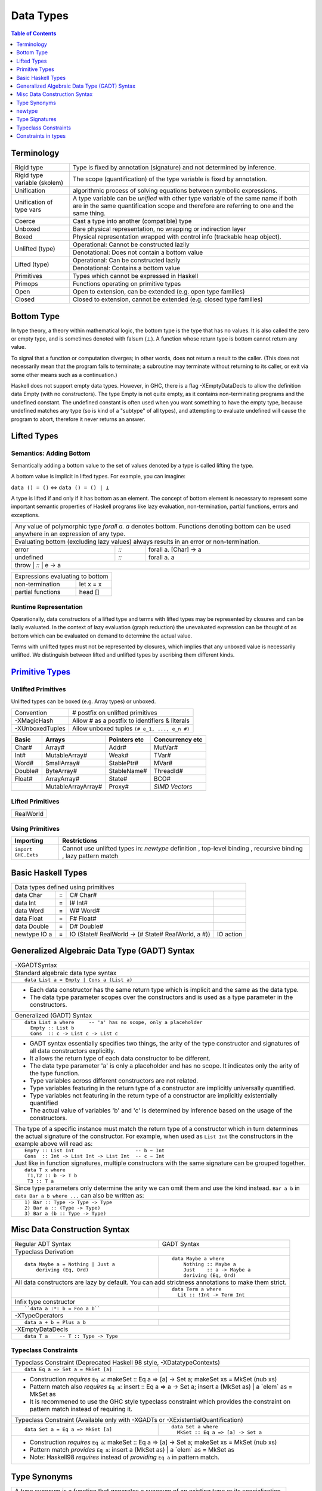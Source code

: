 .. raw:: html

  <style> .red {color:red} </style>
  <style> .blk {color:black} </style>
  <style> .center { text-align: center;} </style>
  <style> .strike { text-decoration: line-through;} </style>

.. role:: strike
.. role:: center

.. role:: red
.. role:: blk

Data Types
==========

.. contents:: Table of Contents
   :depth: 1

Terminology
-----------

+----------------------------+-----------------------------------------------------------------+
| Rigid type                 | Type is fixed by annotation (signature) and not determined by   |
|                            | inference.                                                      |
+----------------------------+-----------------------------------------------------------------+
| Rigid type variable        | The scope (quantification) of the type variable is fixed by     |
| (skolem)                   | annotation.                                                     |
+----------------------------+-----------------------------------------------------------------+
| Unification                | algorithmic process of solving equations between symbolic       |
|                            | expressions.                                                    |
+----------------------------+-----------------------------------------------------------------+
| Unification of type vars   | A type variable can be `unified` with other type variable of    |
|                            | the same name if both are in the same quantification scope and  |
|                            | therefore are referring to one and the same thing.              |
+----------------------------+-----------------------------------------------------------------+
| Coerce                     | Cast a type into another (compatible) type                      |
+----------------------------+-----------------------------------------------------------------+
| Unboxed                    | Bare physical representation, no wrapping or indirection layer  |
+----------------------------+-----------------------------------------------------------------+
| Boxed                      | Physical representation wrapped with control info               |
|                            | (trackable heap object).                                        |
+----------------------------+-----------------------------------------------------------------+
| Unlifted (type)            | Operational: Cannot be constructed lazily                       |
|                            +-----------------------------------------------------------------+
|                            | Denotational: Does not contain a bottom value                   |
+----------------------------+-----------------------------------------------------------------+
| Lifted (type)              | Operational: Can be constructed lazily                          |
|                            +-----------------------------------------------------------------+
|                            | Denotational: Contains a bottom value                           |
+----------------------------+-----------------------------------------------------------------+
| Primitives                 | Types which cannot be expressed in Haskell                      |
+----------------------------+-----------------------------------------------------------------+
| Primops                    | Functions operating on primitive types                          |
+----------------------------+-----------------------------------------------------------------+
| Open                       | Open to extension, can be extended (e.g. open type families)    |
+----------------------------+-----------------------------------------------------------------+
| Closed                     | Closed to extension, cannot be extended                         |
|                            | (e.g. closed type families)                                     |
+----------------------------+-----------------------------------------------------------------+

Bottom Type
-----------

In type theory, a theory within mathematical logic, the bottom type is the type
that has no values. It is also called the zero or empty type, and is sometimes
denoted with falsum (⊥).
A function whose return type is bottom cannot return any value.

To signal that a function or computation diverges; in other words, does not
return a result to the caller. (This does not necessarily mean that the program
fails to terminate; a subroutine may terminate without returning to its caller,
or exit via some other means such as a continuation.)

Haskell does not support empty data types. However, in GHC, there is a flag
-XEmptyDataDecls to allow the definition data Empty (with no constructors). The
type Empty is not quite empty, as it contains non-terminating programs and the
undefined constant. The undefined constant is often used when you want
something to have the empty type, because undefined matches any type (so is
kind of a "subtype" of all types), and attempting to evaluate undefined will
cause the program to abort, therefore it never returns an answer.

Lifted Types
------------

Semantics: Adding Bottom
~~~~~~~~~~~~~~~~~~~~~~~~

Semantically adding a bottom value to the set of values denoted by a
type is called lifting the type.

A bottom value is implicit in lifted types. For example, you can imagine:

``data () = ()`` <=> ``data () = () | ⊥``

A type is lifted if and only if it has bottom as an element. The concept of
bottom element is necessary to represent some important semantic properties of
Haskell programs like lazy evaluation, non-termination, partial functions,
errors and exceptions.

+-----------------------------------------------------------------------------+
| Any value of polymorphic type `forall a. a` denotes bottom. Functions       |
| denoting bottom can be used anywhere in an expression of any type.          |
+-----------------------------------------------------------------------------+
| Evaluating bottom (excluding lazy values) always results in an error or     |
| non-termination.                                                            |
+-----------+------+----------------------------------------------------------+
| error     | `::` | forall a. [Char] -> a                                    |
+-----------+------+----------------------------------------------------------+
| undefined | `::` | forall a. a                                              |
+-----------+------+----------------------------------------------------------+
| throw     | `::` | e -> a                                                   |
+-----------------------------------------------------------------------------+

+-----------------------------------------------------------------------------+
| Expressions evaluating to bottom                                            |
+--------------------------------------------+--------------------------------+
| non-termination                            | let x = x                      |
+--------------------------------------------+--------------------------------+
| partial functions                          | head []                        |
+--------------------------------------------+--------------------------------+

Runtime Representation
~~~~~~~~~~~~~~~~~~~~~~

Operationally, data constructors of a lifted type and terms with lifted types
may be represented by closures and can be lazily evaluated.  In the context of
lazy evaluation (graph reduction) the unevaluated expression can be thought of
as bottom which can be evaluated on demand to determine the actual value.

Terms with unlifted types must not be represented by closures, which implies
that any unboxed value is necessarily unlifted. We distinguish between lifted
and unlifted types by ascribing them different kinds.

.. _Primitive Types: https://downloads.haskell.org/~ghc/latest/docs/html/libraries/ghc-prim-0.5.0.0/GHC-Prim.html

`Primitive Types`_
------------------

Unlifted Primitives
~~~~~~~~~~~~~~~~~~~

Unlifted types can be boxed (e.g. Array types) or unboxed.

+-----------------+------------------------------------------------+
| Convention      | # postfix on unlifted primitives               |
+-----------------+------------------------------------------------+
| -XMagicHash     | Allow # as a postfix to identifiers & literals |
+-----------------+------------------------------------------------+
| -XUnboxedTuples | Allow unboxed tuples ``(# e_1, ..., e_n #)``   |
+-----------------+------------------------------------------------+

+---------+---------------------+--------------+-----------------+
| Basic   | Arrays              | Pointers etc | Concurrency etc |
+=========+=====================+==============+=================+
| Char#   | Array#              | Addr#        | MutVar#         |
+---------+---------------------+--------------+-----------------+
| Int#    | MutableArray#       | Weak#        | TVar#           |
+---------+---------------------+--------------+-----------------+
| Word#   | SmallArray#         | StablePtr#   | MVar#           |
+---------+---------------------+--------------+-----------------+
| Double# | ByteArray#          | StableName#  | ThreadId#       |
+---------+---------------------+--------------+-----------------+
| Float#  | ArrayArray#         | State#       | BCO#            |
+---------+---------------------+--------------+-----------------+
|         | MutableArrayArray#  | Proxy#       | `SIMD Vectors`  |
+---------+---------------------+--------------+-----------------+

Lifted Primitives
~~~~~~~~~~~~~~~~~

+------------+
| RealWorld  |
+------------+

Using Primitives
~~~~~~~~~~~~~~~~

+---------------------+--------------------------------+
| Importing           | Restrictions                   |
+=====================+================================+
| ``import GHC.Exts`` | Cannot use unlifted types in:  |
|                     | `newtype` definition           |
|                     | , top-level binding            |
|                     | , recursive binding            |
|                     | , lazy pattern match           |
+---------------------+--------------------------------+

Basic Haskell Types
-------------------

+-----------------------------------------------------------------------------------------------------+
| Data types defined using primitives                                                                 |
+---------------+---+----------------------------------------------------+----------------------------+
| data Char     | = | C# Char#                                           |                            |
+---------------+---+----------------------------------------------------+----------------------------+
| data Int      | = | I# Int#                                            |                            |
+---------------+---+----------------------------------------------------+----------------------------+
| data Word     | = | W# Word#                                           |                            |
+---------------+---+----------------------------------------------------+----------------------------+
| data Float    | = | F# Float#                                          |                            |
+---------------+---+----------------------------------------------------+----------------------------+
| data Double   | = | D# Double#                                         |                            |
+---------------+---+----------------------------------------------------+----------------------------+
| newtype IO a  | = | IO (State# RealWorld -> (# State# RealWorld, a #)) | IO action                  |
+---------------+---+----------------------------------------------------+----------------------------+

Generalized Algebraic Data Type (GADT) Syntax
---------------------------------------------

+------------------------------------------------------------------+
| .. class :: center                                               |
|                                                                  |
|  -XGADTSyntax                                                    |
+------------------------------------------------------------------+
| Standard algebraic data type syntax                              |
+------------------------------------------------------------------+
| ::                                                               |
|                                                                  |
|  data List a = Empty | Cons a (List a)                           |
+------------------------------------------------------------------+
| * Each data constructor has the same return type which is        |
|   implicit and the same as the data type.                        |
| * The data type parameter scopes over the constructors and is    |
|   used as a type parameter in the constructors.                  |
+------------------------------------------------------------------+
| Generalized (GADT) Syntax                                        |
+------------------------------------------------------------------+
| ::                                                               |
|                                                                  |
|  data List a where     -- 'a' has no scope, only a placeholder   |
|    Empty :: List b                                               |
|    Cons  :: c -> List c -> List c                                |
+------------------------------------------------------------------+
| * GADT syntax essentially specifies two things, the arity of the |
|   type constructor and signatures of all data constructors       |
|   explicitly.                                                    |
| * It allows the return type of each data constructor to be       |
|   different.                                                     |
| * The data type parameter 'a' is only a placeholder and has no   |
|   scope. It indicates only the arity of the type function.       |
| * Type variables across different constructors are not related.  |
| * Type variables featuring in the return type of a constructor   |
|   are implicitly universally quantified.                         |
| * Type variables not featuring in the return type of a           |
|   constructor are implicitly existentially quantified            |
| * The actual value of variables 'b' and 'c' is determined by     |
|   inference based on the usage of the constructors.              |
+------------------------------------------------------------------+
| The type of a specific instance must match the return type of a  |
| constructor which in turn determines the actual signature of the |
| constructor. For example, when used as ``List Int``              |
| the constructors in the example above will read as:              |
+------------------------------------------------------------------+
| ::                                                               |
|                                                                  |
|    Empty :: List Int                     -- b ~ Int              |
|    Cons  :: Int -> List Int -> List Int  -- c ~ Int              |
+------------------------------------------------------------------+
| Just like in function signatures, multiple constructors with the |
| same signature can be grouped together.                          |
+------------------------------------------------------------------+
| ::                                                               |
|                                                                  |
|  data T x where                                                  |
|   T1,T2 :: b -> T b                                              |
|   T3 :: T a                                                      |
+------------------------------------------------------------------+
| Since type parameters only determine the arity we can            |
| omit them and use the kind instead. ``Bar a b`` in               |
| ``data Bar a b where ...`` can also be written as:               |
+------------------------------------------------------------------+
| ::                                                               |
|                                                                  |
|  1) Bar :: Type -> Type -> Type                                  |
|  2) Bar a :: (Type -> Type)                                      |
|  3) Bar a (b :: Type -> Type)                                    |
+------------------------------------------------------------------+

Misc Data Construction Syntax
-----------------------------

+------------------------------------------------------------+-------------------------------------------------------+
| Regular ADT Syntax                                         | GADT Syntax                                           |
+------------------------------------------------------------+-------------------------------------------------------+
| .. class :: center                                                                                                 |
|                                                                                                                    |
| Typeclass Derivation                                                                                               |
+------------------------------------------------------------+-------------------------------------------------------+
| ::                                                         | ::                                                    |
|                                                            |                                                       |
|  data Maybe a = Nothing | Just a                           |    data Maybe a where                                 |
|      deriving (Eq, Ord)                                    |        Nothing :: Maybe a                             |
|                                                            |        Just    :: a -> Maybe a                        |
|                                                            |        deriving (Eq, Ord)                             |
+------------------------------------------------------------+-------------------------------------------------------+
| .. class:: center                                                                                                  |
|                                                                                                                    |
| All data constructors are lazy by default. You can add strictness annotations to make them strict.                 |
+------------------------------------------------------------+-------------------------------------------------------+
|                                                            | ::                                                    |
|                                                            |                                                       |
|                                                            |   data Term a where                                   |
|                                                            |     Lit :: !Int -> Term Int                           |
+------------------------------------------------------------+-------------------------------------------------------+
| .. class:: center                                                                                                  |
|                                                                                                                    |
| Infix type constructor                                                                                             |
+------------------------------------------------------------+-------------------------------------------------------+
| ::                                                         |                                                       |
|                                                            |                                                       |
|  ``data a :*: b = Foo a b``                                |                                                       |
+------------------------------------------------------------+-------------------------------------------------------+
| .. class:: center                                                                                                  |
|                                                                                                                    |
| -XTypeOperators                                                                                                    |
+------------------------------------------------------------+-------------------------------------------------------+
| ::                                                         |                                                       |
|                                                            |                                                       |
|  data a + b = Plus a b                                     |                                                       |
+------------------------------------------------------------+-------------------------------------------------------+
| .. class:: center                                                                                                  |
|                                                                                                                    |
| -XEmptyDataDecls                                                                                                   |
+--------------------------------------------------------------------------------------------------------------------+
| ::                                                                                                                 |
|                                                                                                                    |
|  data T a    -- T :: Type -> Type                                                                                  |
+--------------------------------------------------------------------------------------------------------------------+

Typeclass Constraints
~~~~~~~~~~~~~~~~~~~~~

+------------------------------------------------------------+-------------------------------------------------------+
| .. class :: center                                                                                                 |
|                                                                                                                    |
| Typeclass Constraint (:red:`Deprecated Haskell 98 style`, -XDatatypeContexts)                                      |
+------------------------------------------------------------+-------------------------------------------------------+
| ::                                                         |                                                       |
|                                                            |                                                       |
|   data Eq a => Set a = MkSet [a]                           |                                                       |
+------------------------------------------------------------+-------------------------------------------------------+
| * Construction `requires` ``Eq a``: makeSet :: :red:`Eq a =>` [a] -> Set a; makeSet xs = MkSet (nub xs)            |
| * Pattern match also `requires`                                                                                    |
|   ``Eq a``: insert :: :red:`Eq a =>` a -> Set a; insert a (MkSet as) | a :red:`\`elem\`` as = MkSet as             |
| * It is recommened to use the GHC style typeclass constraint which provides the constraint on pattern match        |
|   instead of requiring it.                                                                                         |
+------------------------------------------------------------+-------------------------------------------------------+
| .. class :: center                                                                                                 |
|                                                                                                                    |
| Typeclass Constraint (Available only with -XGADTs or -XExistentialQuantification)                                  |
+------------------------------------------------------------+-------------------------------------------------------+
| ::                                                         | ::                                                    |
|                                                            |                                                       |
|  data Set a = Eq a => MkSet [a]                            |   data Set a where                                    |
|                                                            |     MkSet :: Eq a => [a] -> Set a                     |
+------------------------------------------------------------+-------------------------------------------------------+
| * Construction `requires` ``Eq a``: makeSet :: :red:`Eq a =>` [a] -> Set a; makeSet xs = MkSet (nub xs)            |
| * Pattern match `provides` ``Eq a``: insert a (MkSet as) | a :red:`\`elem\`` as = MkSet as                         |
| * Note: Haskell98 `requires` instead of `providing` ``Eq a`` in pattern match.                                     |
+--------------------------------------------------------------------------------------------------------------------+

Type Synonyms
-------------

+-----------------------------------------------------------------------------+
| A type synonym is a function that generates a synonym of an existing type   |
| or its specialization.                                                      |
+-----------------------------------------------------------------------------+
|  ``type ThisOrThat a b = Either a b``                                       |
|                                                                             |
|  ``type ThisOrInt  a   = Either a Int``                                     |
+-----------------------------------------------------------------------------+

+---------------------------------------------------------------------------------------------------------------+
| Extended syntax                                                                                               |
+------------------------------------------------------------+--------------------------------------------------+
| type a :+: b = Either a b                                  | Infix type constructor                           |
+------------------------------------------------------------+--------------------------------------------------+
| type Foo = Int + Bool                                      | -XTypeOperators                                  |
+------------------------------------------------------------+--------------------------------------------------+
| type Discard a = forall b. Show b => a -> b -> (a, String) | -XLiberalTypeSynonyms                            |
+------------------------------------------------------------+--------------------------------------------------+
| type Pr = (# Int, Int #)                                   | -XLiberalTypeSynonyms (unboxed tuple)            |
+------------------------------------------------------------+--------------------------------------------------+
| f :: Foo (forall b. b->b)                                  | -XLiberalTypeSynonyms (forall)                   |
+------------------------------------------------------------+--------------------------------------------------+
| foo :: Generic Id []                                       | -XLiberalTypeSynonyms (partial application)      |
+------------------------------------------------------------+--------------------------------------------------+

newtype
-------

+-----------------------------------------------------------------------------+
| Wrap an existing type into a new type                                       |
+-----------------------------------------------------------------------------+
| newtype N = W (original type) deriving ...                                  |
+-----------------------------------------------------------------------------+
| `W is not a data constructor`, it does not construct algebraic data, it is  |
| just a type level (compile time) wrapper to wrap the original type into a   |
| new type N.                                                                 |
| Since W is a type wrapper and not a data constructor:                       |
|                                                                             |
| * you cannot provide multiple arguments to W.                               |
| * you can’t use existential quantification for newtype declarations.        |
| * it does not lift the wrapped type, however it wraps only lifted types.    |
| * unlike a data constructor it has no runtime overhead. The wrapper is used |
|   for type checking at compile time and discarded thereafter.               |
+-----------------------------------------------------------------------------+
| However just like data constructors, you can:                               |
|                                                                             |
| * pattern match on wrapper W to extract the original type. The pattern      |
|   match is purely a compile time operation equivalent to coercing the type  |
|   into the original type.                                                   |
| * use a `deriving` clause                                                   |
+-----------------------------------------------------------------------------+
| ::                                                                          |
|                                                                             |
|  newtype WrapInt = WrapInt Int                                              |
|  newtype CharList = CharList { getCharList :: [Char] } deriving (Eq, Show)  |
+-----------------------------------------------------------------------------+
| Unlike a type synonym the type created by `newtype` is a distinct type      |
| and cannot be used in place of the original type.                           |
+-----------------------------------------------------------------------------+
| Newtypes may also be used to define recursive types. For example:           |
| ::                                                                          |
|                                                                             |
|  newtype List a = In (Maybe (a, List a))                                    |
+-----------------------------------------------------------------------------+

+----------------------------+------------------------+-------------------------------+
| data                       | type                   | newtype                       |
+============================+========================+===============================+
| ``data Count = Count Int`` | ``type Count = Int``   | ``newtype Count = Count Int`` |
+----------------------------+------------------------+-------------------------------+
| ``Count`` and ``Int``      | ``Count`` and ``Int``  | ``Count`` and ``Int`` are     |
| are distinct types         | refer to exactly the   | distinct types                |
+----------------------------+ same type and can be   +-------------------------------+
| ``Count`` is a constructor | used interchangeably   | ``Count`` is a type level     |
| wrapping an ``Int``        |                        | wrapper wrapping an ``Int``   |
+----------------------------+                        +-------------------------------+
| Physically ``Count`` is a  |                        | ``Count`` does not exist      |
| closure on heap            |                        | physically it is removed after|
| wrapping the ``Int``       |                        | type checking                 |
| closure                    |                        |                               |
+----------------------------+------------------------+-------------------------------+

Type Signatures
---------------

+-----------------------------------------------------------------------------+
| Type Signatures                                                             |
+-----------------------------------------------------------------------------+
| Type signatures can be given to a declaration, expression or a pattern      |
+-----------------------------------------------------------------------------+
| .. class :: center                                                          |
|                                                                             |
|  -XFlexibleContexts                                                         |
+-----------------------------------------------------------------------------+
| Allow flexibility in declaring in type class constraints.                   |
+-----------------------------------------------------------------------------+
| ::                                                                          |
|                                                                             |
|  g :: Eq [a] => ...                                                         |
|  g :: Ord (T a ()) => ...                                                   |
+-----------------------------------------------------------------------------+
| .. class :: center                                                          |
|                                                                             |
|  -XAllowAmbiguousTypes                                                      |
+-----------------------------------------------------------------------------+
|                                                                             |
+-----------------------------------------------------------------------------+
| ::                                                                          |
|                                                                             |
|  TBD                                                                        |
+-----------------------------------------------------------------------------+
| .. class :: center                                                          |
|                                                                             |
|  -XKindSignatures                                                           |
+-----------------------------------------------------------------------------+
| Explicitly-kinded quantification                                            |
+-----------------------------------------------------------------------------+
| ::                                                                          |
|                                                                             |
|  TBD                                                                        |
+-----------------------------------------------------------------------------+

* Bindings and generalisation (TBD)
* Visible type application
* Implicit parameters

* Impredicative polymorphism
* Typed Holes
* Partial Type Signatures

Typeclass Constraints
---------------------

Constraint specification:
* Constraints are specified on type variables.

Constraint providers:
* Any function with a constraint in signature will require the constraint at the
call site. That is the caller function or its caller must have the constraint
specified for that variable in its signature. In other words the caller
provides the constraint.
* In a pattern match constraint can also be provided by the data type declaration

Constraints in types
--------------------

Constraints are just handled as types of the kind `Constraint`.

+-----------------------------------------------------------------------------+
| Typeclass Constraint (saturated applications to type classes)               |
+-----------------------------------------------------------------------------+

+-----------------------------------------------------------------------------+
| Implicit parameter constraints (``-XImplicitParams``)                       |
+-----------------------------------------------------------------------------+
| ``?x :: Int``                                                               |
+-----------------------------------------------------------------------------+

+-----------------------------------------------------------------------------+
| Equality Constraint (``-XTypeFamilies`` or ``-XGADTs``)                     |
+-----------------------------------------------------------------------------+
| In the presence of type families, whether two types are equal cannot        |
| generally be decided locally. Hence, the contexts of function signatures    |
| may include equality constraints of the form ``t1 ~ t2``, as in the         |
| following example:                                                          |
+-----------------------------------------------------------------------------+
| ::                                                                          |
|                                                                             |
|  sumCollects :: (Collects c1, Collects c2, Elem c1 ~ Elem c2)               |
|              => c1 -> c2 -> c2                                              |
+-----------------------------------------------------------------------------+
| In general, the types t1 and t2 of an equality constraint may be arbitrary  |
| monotypes; i.e., they may not contain any quantifiers, independent of       |
| whether higher-rank types are otherwise enabled.                            |
+-----------------------------------------------------------------------------+
| Equality constraints in class and instance contexts enable a simple         |
| translation of programs using functional dependencies into programs using   |
| family synonyms instead essentially giving a name to the functional         |
| dependency.                                                                 |
+-----------------------------------+-----------------------------------------+
| ::                                |                                         |
|                                   |                                         |
|  class C a b | a -> b             | class (F a ~ b) => C a b where type F a |
+-----------------------------------+-----------------------------------------+
| ``~~`` denotes kind-heterogeneous equality, which relates two types of      |
| potentially different kinds. The kinds of ``~`` and ``~~`` are:             |
+-----------------------------------------------------------------------------+
| ::                                                                          |
|                                                                             |
|  (~)  :: forall k. k -> k -> Constraint                                     |
|  (~~) :: forall k1 k2. k1 -> k2 -> Constraint                               |
+-----------------------------------------------------------------------------+

+-----------------------------------------------------------------------------+
| Coercible Constraint                                                        |
+-----------------------------------------------------------------------------+
| The constraint ``Coercible t1 t2`` is similar to ``t1 ~ t2``, but denotes   |
| representational equality between ``t1`` and ``t2`` in the sense of Roles   |
| (Roles). It is exported by ``Data.Coerce``.                                 |
+-----------------------------------------------------------------------------+

+-----------------------------------------------------------------------------+
| ``-XConstraintKinds``                                                       |
+-----------------------------------------------------------------------------+
| ``GHC.Exts`` exports the kind ``Constraint``                                |
+-----------------------------------------------------------------------------+
| Any type of the kind ``Constraint`` can be used as a constraint.            |
| The following things have kind ``Constraint``:                              |
+-----------------------------------------------------------------------------+
| Individual constraints described earlier.                                   |
+-----------------------------------------------------------------------------+
| Tuples, all of whose component types have kind ``Constraint`` e.g.          |
| ``(Show a, Ord a)``                                                         |
+-----------------------------------------------------------------------------+
| Constraint synonyms                                                         |
+-----------------------------------------------------------------------------+
| ::                                                                          |
|                                                                             |
|  type Stringy a = (Read a, Show a)                                          |
|  foo :: Stringy a => a -> (String, String -> a)                             |
|  foo x = (show x, read)                                                     |
+-----------------------------------------------------------------------------+
| Anything that the user has declared to have kind ``Constraint`` e.g.        |
+-----------------------------------------------------------------------------+
| ::                                                                          |
|                                                                             |
|  type Foo (f :: \* -> Constraint) = forall b. f b => b -> b                 |
|                                                                             |
|  type family Typ a b :: Constraint                                          |
|  type instance Typ Int  b = Show b                                          |
|  type instance Typ Bool b = Num b                                           |
|                                                                             |
|  func :: Typ a b => a -> b -> b                                             |
|  func = ...                                                                 |
+-----------------------------------------------------------------------------+
| Permitting more general constraints can cause type checking to loop, you    |
| must use ``-XUndecidableInstances`` to signal that you don’t mind if the    |
| type checker fails to terminate.                                            |
+-----------------------------------------------------------------------------+
